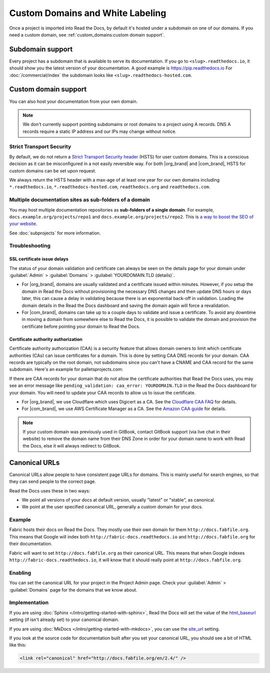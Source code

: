 Custom Domains and White Labeling
=================================

Once a project is imported into Read the Docs,
by default it's hosted under a subdomain on one of our domains.
If you need a custom domain, see :ref:`custom_domains:custom domain support`.

Subdomain support
-----------------

Every project has a subdomain that is available to serve its documentation.
If you go to ``<slug>.readthedocs.io``, it should show you the latest version of your documentation.
A good example is https://pip.readthedocs.io
For :doc:`/commercial/index` the subdomain looks like ``<slug>.readthedocs-hosted.com``.

Custom domain support
---------------------

You can also host your documentation from your own domain.

.. note::

   We don't currently support pointing subdomains or root domains to a project using A records.
   DNS A records require a static IP address and our IPs may change without notice.

.. tabs::

   .. tab:: Read the Docs Community

      In order to setup your custom domain, follow these steps:

      #. For a subdomain like ``docs.example.com``, add a CNAME record in your DNS that points the domain to ``readthedocs.io``.
         For a root domain like ``example.com`` use an ANAME or ALIAS record pointing to ``readthedocs.io``.
      #. Go the :guilabel:`Admin` tab of your project
      #. Click on :guilabel:`Domains`
      #. Enter your domain and click on :guilabel:`Add`

      By default, we provide a validated SSL certificate for the domain.
      This service is generously provided by Cloudflare.
      The SSL certificate issuance can take about one hour,
      you can see the status of the certificate on the domain page in your project.

      As an example, fabric's DNS record looks like this:

      .. prompt:: bash $, auto

         $ dig CNAME +short docs.fabfile.org
           readthedocs.io.

   .. tab:: Read the Docs for Business

      In order to setup your custom domain, follow these steps:

      #. Go the :guilabel:`Admin` tab of your project
      #. Click on :guilabel:`Domains`
      #. Enter your domain and click on :guilabel:`Add`
      #. Follow the steps shown on the domain page.
         This will require adding 2 DNS records, one pointing your custom domain to our servers,
         and another allowing us to provision an SSL certificate.

      By default, we provide a validated SSL certificate for the domain.
      The SSL certificate issuance can take a few days,
      you can see the status of the certificate on the domain page in your project.

      .. note::

         Some older setups configured a CNAME record pointing to ``<organization-slug>.users.readthedocs.com``.
         These domains will continue to resolve.

      .. note::

         You will need to keep the extra DNS records after the setup is complete.
         If you remove the verification record, the certificate won't renew automatically,
         and if you remove the CNAME pointing to us, your domain won't serve the documentation.

Strict Transport Security
+++++++++++++++++++++++++

By default, we do not return a `Strict Transport Security header`_ (HSTS) for user custom domains.
This is a conscious decision as it can be misconfigured in a not easily reversible way.
For both |org_brand| and |com_brand|, HSTS for custom domains can be set upon request.

We always return the HSTS header with a max-age of at least one year
for our own domains including ``*.readthedocs.io``, ``*.readthedocs-hosted.com``, ``readthedocs.org`` and ``readthedocs.com``.

.. _Strict Transport Security header: https://developer.mozilla.org/en-US/docs/Web/HTTP/Headers/Strict-Transport-Security

Multiple documentation sites as sub-folders of a domain
+++++++++++++++++++++++++++++++++++++++++++++++++++++++

You may host multiple documentation repositories as **sub-folders of a single domain**.
For example, ``docs.example.org/projects/repo1`` and ``docs.example.org/projects/repo2``.
This is `a way to boost the SEO of your website <https://moz.com/blog/subdomains-vs-subfolders-rel-canonical-vs-301-how-to-structure-links-optimally-for-seo-whiteboard-friday>`_.

See :doc:`subprojects` for more information.

Troubleshooting
+++++++++++++++

SSL certificate issue delays
~~~~~~~~~~~~~~~~~~~~~~~~~~~~

The status of your domain validation and certificate can always be seen on the details page for your domain
under :guilabel:`Admin` > :guilabel:`Domains` > :guilabel:`YOURDOMAIN.TLD (details)`.

* For |org_brand|, domains are usually validated and a certificate issued within minutes.
  However, if you setup the domain in Read the Docs without provisioning the necessary DNS changes
  and then update DNS hours or days later,
  this can cause a delay in validating because there is an exponential back-off in validation.
  Loading the domain details in the Read the Docs dashboard and saving the domain again will force a revalidation.
* For |com_brand|, domains can take up to a couple days to validate and issue a certificate.
  To avoid any downtime in moving a domain from somewhere else to Read the Docs,
  it is possible to validate the domain and provision the certificate before pointing your domain to Read the Docs.

Certificate authority authorization
~~~~~~~~~~~~~~~~~~~~~~~~~~~~~~~~~~~

Certificate authority authorization (CAA) is a security feature that allows domain owners to limit
which certificate authorities (CAs) can issue certificates for a domain.
This is done by setting CAA DNS records for your domain.
CAA records are typically on the root domain, not subdomains
since you can't have a CNAME and CAA record for the same subdomain.
Here's an example for palletsprojects.com:

.. prompt:: bash $, auto

    $ dig CAA +short palletsprojects.com
    0 issue "digicert.com"
    0 issue "comodoca.com"
    0 issue "letsencrypt.org"

If there are CAA records for your domain that do not allow the certificate authorities that Read the Docs uses,
you may see an error message like ``pending_validation: caa_error: YOURDOMAIN.TLD``
in the Read the Docs dashboard for your domain.
You will need to update your CAA records to allow us to issue the certificate.

* For |org_brand|, we use Cloudflare which uses Digicert as a CA. See the `Cloudflare CAA FAQ`_ for details.
* For |com_brand|, we use AWS Certificate Manager as a CA. See the `Amazon CAA guide`_ for details.

.. _Cloudflare CAA FAQ: https://support.cloudflare.com/hc/en-us/articles/115000310832-Certification-Authority-Authorization-CAA-FAQ
.. _Amazon CAA guide: https://docs.aws.amazon.com/acm/latest/userguide/setup-caa.html

.. note::

   If your custom domain was previously used in GitBook, contact GitBook support (via live chat in their website)
   to remove the domain name from their DNS Zone in order for your domain name to work with Read the Docs,
   else it will always redirect to GitBook.

Canonical URLs
--------------

Canonical URLs allow people to have consistent page URLs for domains.
This is mainly useful for search engines,
so that they can send people to the correct page.

Read the Docs uses these in two ways:

* We point all versions of your docs at default version, usually "latest" or "stable", as canonical.
* We point at the user specified canonical URL, generally a custom domain for your docs.

Example
+++++++

Fabric hosts their docs on Read the Docs.
They mostly use their own domain for them ``http://docs.fabfile.org``.
This means that Google will index both ``http://fabric-docs.readthedocs.io`` and
``http://docs.fabfile.org`` for their documentation.

Fabric will want to set ``http://docs.fabfile.org`` as their canonical URL.
This means that when Google indexes ``http://fabric-docs.readthedocs.io``,
it will know that it should really point at ``http://docs.fabfile.org``.

Enabling
++++++++

You can set the canonical URL for your project in the Project Admin page.
Check your :guilabel:`Admin` > :guilabel:`Domains` page for the domains that we know about.

Implementation
++++++++++++++

If you are using :doc:`Sphinx </intro/getting-started-with-sphinx>`,
Read the Docs will set the value of the html_baseurl_ setting (if isn't already set) to your canonical domain.

.. _html_baseurl: https://www.sphinx-doc.org/page/usage/configuration.html#confval-html_baseurl

If you are using :doc:`MkDocs </intro/getting-started-with-mkdocs>`,
you can use the site_url_ setting.

.. _site_url: https://www.mkdocs.org/user-guide/configuration/#site_url

If you look at the source code for documentation built after you set your canonical URL,
you should see a bit of HTML like this:

.. code-block:: html

    <link rel="canonical" href="http://docs.fabfile.org/en/2.4/" />
